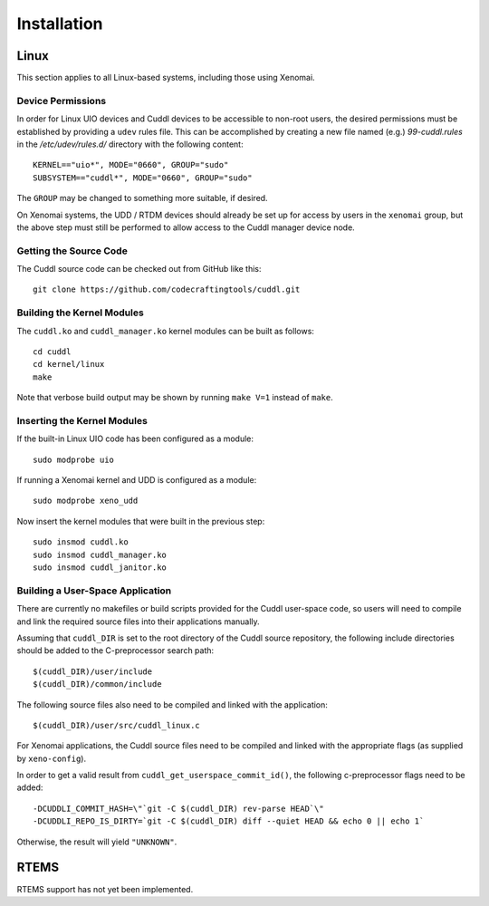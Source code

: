 .. SPDX-License-Identifier: (MIT OR GPL-2.0-or-later)
..
   Copyright (C) 2022 Jeff Webb <jeff.webb@codecraftsmen.org>
   
   This software and the associated documentation files are dual-licensed and
   are made available under the terms of the MIT License or under the terms
   of the GNU General Public License as published by the Free Software
   Foundation; either version 2 of the License, or (at your option) any later
   version.  You may select (at your option) either of the licenses listed
   above.  See the LICENSE.MIT and LICENSE.GPL-2.0 files in the top-level
   directory of this distribution for copyright information and license
   terms.
   
============
Installation
============

Linux
=====

This section applies to all Linux-based systems, including those using
Xenomai.

Device Permissions
------------------

In order for Linux UIO devices and Cuddl devices to be accessible to non-root
users, the desired permissions must be established by providing a ``udev``
rules file.  This can be accomplished by creating a new file named (e.g.)
*99-cuddl.rules* in the */etc/udev/rules.d/* directory with the following
content::

  KERNEL=="uio*", MODE="0660", GROUP="sudo"
  SUBSYSTEM=="cuddl*", MODE="0660", GROUP="sudo"

The ``GROUP`` may be changed to something more suitable, if desired.

On Xenomai systems, the UDD / RTDM devices should already be set up for
access by users in the ``xenomai`` group, but the above step must still be
performed to allow access to the Cuddl manager device node.

Getting the Source Code
-----------------------

The Cuddl source code can be checked out from GitHub like this::

  git clone https://github.com/codecraftingtools/cuddl.git

Building the Kernel Modules
---------------------------

The ``cuddl.ko`` and ``cuddl_manager.ko`` kernel modules can be built as
follows::

  cd cuddl
  cd kernel/linux
  make

Note that verbose build output may be shown by running ``make V=1`` instead
of ``make``.

Inserting the Kernel Modules
----------------------------

If the built-in Linux UIO code has been configured as a module::

  sudo modprobe uio

If running a Xenomai kernel and UDD is configured as a module::

  sudo modprobe xeno_udd

Now insert the kernel modules that were built in the previous step::

  sudo insmod cuddl.ko
  sudo insmod cuddl_manager.ko
  sudo insmod cuddl_janitor.ko

Building a User-Space Application
---------------------------------

There are currently no makefiles or build scripts provided for the Cuddl
user-space code, so users will need to compile and link the required source
files into their applications manually.

Assuming that ``cuddl_DIR`` is set to the root directory of the Cuddl source
repository, the following include directories should be added to the
C-preprocessor search path::

  $(cuddl_DIR)/user/include
  $(cuddl_DIR)/common/include

The following source files also need to be compiled and linked with the
application::

  $(cuddl_DIR)/user/src/cuddl_linux.c

For Xenomai applications, the Cuddl source files need to be compiled and
linked with the appropriate flags (as supplied by ``xeno-config``).

In order to get a valid result from ``cuddl_get_userspace_commit_id()``, the
following c-preprocessor flags need to be added::

  -DCUDDLI_COMMIT_HASH=\"`git -C $(cuddl_DIR) rev-parse HEAD`\"
  -DCUDDLI_REPO_IS_DIRTY=`git -C $(cuddl_DIR) diff --quiet HEAD && echo 0 || echo 1`

Otherwise, the result will yield ``"UNKNOWN"``.

RTEMS
=====

RTEMS support has not yet been implemented.
